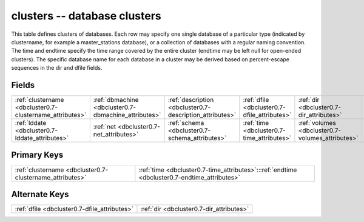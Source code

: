 .. _dbcluster0.7-clusters_relations:

**clusters** -- database clusters
---------------------------------

This table defines clusters of databases. Each row may specify one single database of a particular type (indicated by clustername, for example a master_stations database), or a collection of databases with a regular naming convention. The time and endtime specify the time range covered by the entire cluster (endtime may be left null for open-ended clusters). The specific database name for each database in a cluster may be derived based on percent-escape sequences in the dir and dfile fields.

Fields
^^^^^^

+--------------------------------------------------------+--------------------------------------------------------+--------------------------------------------------------+--------------------------------------------------------+--------------------------------------------------------+--------------------------------------------------------+
|:ref:`clustername <dbcluster0.7-clustername_attributes>`|:ref:`dbmachine <dbcluster0.7-dbmachine_attributes>`    |:ref:`description <dbcluster0.7-description_attributes>`|:ref:`dfile <dbcluster0.7-dfile_attributes>`            |:ref:`dir <dbcluster0.7-dir_attributes>`                |:ref:`endtime <dbcluster0.7-endtime_attributes>`        |
+--------------------------------------------------------+--------------------------------------------------------+--------------------------------------------------------+--------------------------------------------------------+--------------------------------------------------------+--------------------------------------------------------+
|:ref:`lddate <dbcluster0.7-lddate_attributes>`          |:ref:`net <dbcluster0.7-net_attributes>`                |:ref:`schema <dbcluster0.7-schema_attributes>`          |:ref:`time <dbcluster0.7-time_attributes>`              |:ref:`volumes <dbcluster0.7-volumes_attributes>`        |                                                        |
+--------------------------------------------------------+--------------------------------------------------------+--------------------------------------------------------+--------------------------------------------------------+--------------------------------------------------------+--------------------------------------------------------+

Primary Keys
^^^^^^^^^^^^

+--------------------------------------------------------------------------------------------+--------------------------------------------------------------------------------------------+
|:ref:`clustername <dbcluster0.7-clustername_attributes>`                                    |:ref:`time <dbcluster0.7-time_attributes>`:::ref:`endtime <dbcluster0.7-endtime_attributes>`|
+--------------------------------------------------------------------------------------------+--------------------------------------------------------------------------------------------+

Alternate Keys
^^^^^^^^^^^^^^

+--------------------------------------------+--------------------------------------------+
|:ref:`dfile <dbcluster0.7-dfile_attributes>`|:ref:`dir <dbcluster0.7-dir_attributes>`    |
+--------------------------------------------+--------------------------------------------+


